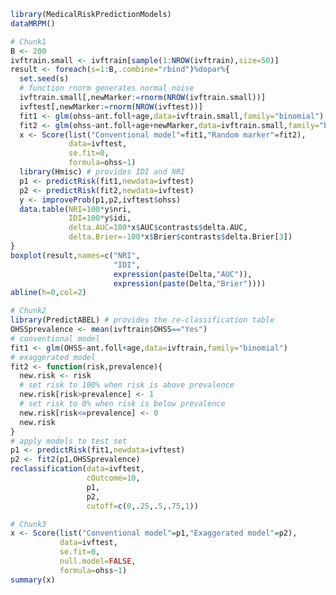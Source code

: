 #+superman-export-target: rmd/html

#+BEGIN_SRC R :results output raw  :exports code  :eval (never-plain-export) :session *R* :cache no
library(MedicalRiskPredictionModels)
dataMRPM()
#+END_SRC

# Chunk: 1-------
#+BEGIN_SRC R  :results output raw  :exports code  :eval (never-plain-export) :session *R* :cache yes  
# Chunk1
B <- 200
ivftrain.small <- ivftrain[sample(1:NROW(ivftrain),size=50)]
result <- foreach(s=1:B,.combine="rbind")%dopar%{
  set.seed(s)
  # function rnorm generates normal noise
  ivftrain.small[,newMarker:=rnorm(NROW(ivftrain.small))] 
  ivftest[,newMarker:=rnorm(NROW(ivftest))] 
  fit1 <- glm(ohss~ant.foll+age,data=ivftrain.small,family="binomial")
  fit2 <- glm(ohss~ant.foll+age+newMarker,data=ivftrain.small,family="binomial")
  x <- Score(list("Conventional model"=fit1,"Random marker"=fit2),
             data=ivftest,
             se.fit=0,
             formula=ohss~1)
  library(Hmisc) # provides IDI and NRI
  p1 <- predictRisk(fit1,newdata=ivftest)
  p2 <- predictRisk(fit2,newdata=ivftest)
  y <- improveProb(p1,p2,ivftest$ohss)
  data.table(NRI=100*y$nri, 
             IDI=100*y$idi, 
             delta.AUC=100*x$AUC$contrasts$delta.AUC,
             delta.Brier=-100*x$Brier$contrasts$delta.Brier[3])
}
boxplot(result,names=c("NRI",
                       "IDI",
                       expression(paste(Delta,"AUC")),
                       expression(paste(Delta,"Brier"))))
abline(h=0,col=2)
#+END_SRC

# Chunk: 2-------
#+BEGIN_SRC R  :results output :exports both  :eval (never-plain-export) :session *R* :cache yes  
# Chunk2
library(PredictABEL) # provides the re-classification table
OHSSprevalence <- mean(ivftrain$OHSS=="Yes")
# conventional model
fit1 <- glm(OHSS~ant.foll+age,data=ivftrain,family="binomial")
# exaggerated model
fit2 <- function(risk,prevalence){
  new.risk <- risk 
  # set risk to 100% when risk is above prevalence
  new.risk[risk>prevalence] <- 1
  # set risk to 0% when risk is below prevalence
  new.risk[risk<=prevalence] <- 0
  new.risk
}
# apply models to test set
p1 <- predictRisk(fit1,newdata=ivftest)
p2 <- fit2(p1,OHSSprevalence)
reclassification(data=ivftest,
                 cOutcome=10,
                 p1,
                 p2,
                 cutoff=c(0,.25,.5,.75,1))
#+END_SRC

# Chunk: 3-------
#+BEGIN_SRC R  :results output :exports both  :eval (never-plain-export) :session *R* :cache yes  
# Chunk3
x <- Score(list("Conventional model"=p1,"Exaggerated model"=p2),
           data=ivftest,
           se.fit=0,
           null.model=FALSE,
           formula=ohss~1)
summary(x)
#+END_SRC

